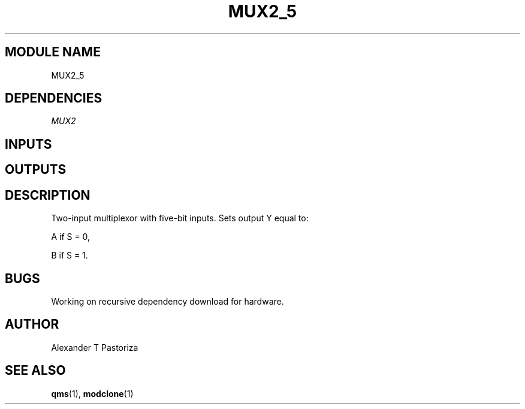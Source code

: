 .TH MUX2_5 7 "October 2020" Linux "FIUCIS-CDA Hardware Manual"
.SH MODULE NAME
MUX2_5
.SH DEPENDENCIES
.I
MUX2
.
.SH INPUTS
.TS
tab(;) allbox;
c;c.
Name;Size(Bits)
S;1
A;5
B;5
.TE
.SH OUTPUTS
.TS
tab(;) allbox;
c;c.
Name;Size(Bits)
Y;5
.TE
.SH DESCRIPTION
Two-input multiplexor with five-bit inputs.  Sets output Y equal to:
.sp
A if S = 0,
.sp
B if S = 1.
.
.SH BUGS
Working on recursive dependency download for hardware.
.SH AUTHOR
Alexander T Pastoriza
.SH "SEE ALSO"
.BR qms (1),
.BR modclone (1)
